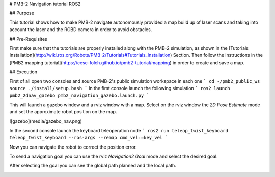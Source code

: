 # PMB-2 Navigation tutorial ROS2


## Purpose

This tutorial shows how to make PMB-2 navigate autonomously provided a map build up of laser scans and taking into account the laser and the RGBD camera in order to avoid obstacles.

## Pre-Requisites

First make sure that the tutorials are properly installed along with the PMB-2 simulation, as shown in the [Tutorials Installation](http://wiki.ros.org/Robots/PMB-2/Tutorials#Tutorials_Installation) Section. Then follow the instructions in the  [PMB2 mapping tutorial](https://cesc-folch.github.io/pmb2-tutorial/mapping) in order to create and save a map.

## Execution

First of all open two consoles and source PMB-2's public simulation workspace in each one
```
cd ~/pmb2_public_ws
source ./install/setup.bash
```
In the first console launch the following simulation
```
ros2 launch pmb2_2dnav_gazebo pmb2_navigation_gazebo.launch.py
```

This will launch a gazebo window and a rviz window with a map.
Select on the rviz window the `2D Pose Estimate` mode and set the approximate robot position on the map.

.. image:: media/pose_estimate.png
    :alt: rviz pose

![gazebo](media/gazebo_nav.png)

In the second console launch the keyboard teleoperation node
```
ros2 run teleop_twist_keyboard teleop_twist_keyboard --ros-args --remap cmd_vel:=key_vel
```

.. image:: media/key_teleop.png
    :alt: teleop ros2

Now you can navigate the robot to correct the position error.

To send a navigation goal you can use the rviz `Navigation2 Goal` mode and select the desired goal.

.. image:: media/goal.png
    :alt: gazebo goal

After selecting the goal you can see the global path planned and the local path.

.. image:: media/navigation.png
    :alt: navigation rviz
